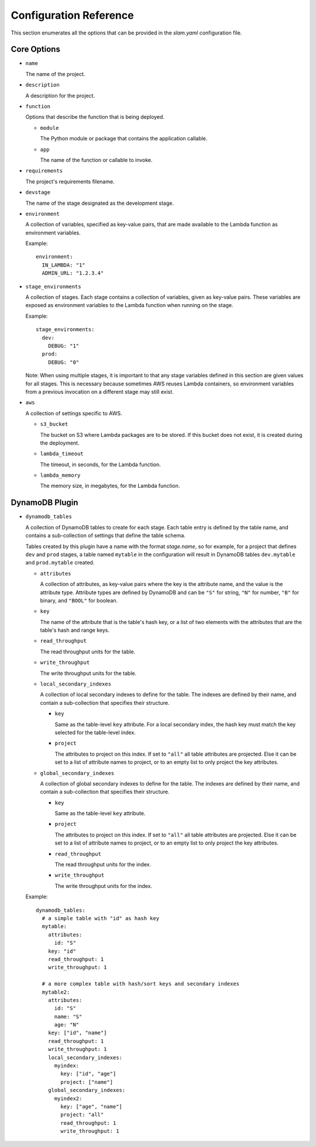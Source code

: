 =======================
Configuration Reference
=======================

This section enumerates all the options that can be provided in the *slam.yaml*
configuration file.

Core Options
============

- ``name``

  The name of the project.

- ``description``

  A description for the project.

- ``function``

  Options that describe the function that is being deployed.

  - ``module``

    The Python module or package that contains the application callable.

  - ``app``

    The name of the function or callable to invoke.

- ``requirements``

  The project's requirements filename.

- ``devstage``

  The name of the stage designated as the development stage.

- ``environment``

  A collection of variables, specified as key-value pairs, that are made
  available to the Lambda function as environment variables.

  Example::

    environment:
      IN_LAMBDA: "1"
      ADMIN_URL: "1.2.3.4"

- ``stage_environments``

  A collection of stages. Each stage contains a collection of variables, given
  as key-value pairs. These variables are exposed as environment variables to
  the Lambda function when running on the stage.

  Example::

    stage_environments:
      dev:
        DEBUG: "1"
      prod:
        DEBUG: "0"

  Note: When using multiple stages, it is important to that any stage variables
  defined in this section are given values for all stages. This is necessary
  because sometimes AWS reuses Lambda containers, so environment variables from
  a previous invocation on a different stage may still exist.

- ``aws``

  A collection of settings specific to AWS.

  - ``s3_bucket``

    The bucket on S3 where Lambda packages are to be stored. If this bucket does
    not exist, it is created during the deployment.

  - ``lambda_timeout``

    The timeout, in seconds, for the Lambda function.

  - ``lambda_memory``

    The memory size, in megabytes, for the Lambda function.

DynamoDB Plugin
===============

- ``dynamodb_tables``

  A collection of DynamoDB tables to create for each stage. Each table entry
  is defined by the table name, and contains a sub-collection of settings that
  define the table schema.

  Tables created by this plugin have a name with the format *stage.name*, so for
  example, for a project that defines ``dev`` and ``prod`` stages, a table named
  ``mytable`` in the configuration will result in DynamoDB tables
  ``dev.mytable`` and ``prod.mytable`` created.

  - ``attributes``

    A collection of attributes, as key-value pairs where the key is the
    attribute name, and the value is the attribute type. Attribute types are
    defined by DynamoDB and can be ``"S"`` for string, ``"N"`` for number,
    ``"B"`` for binary, and ``"BOOL"`` for boolean.

  - ``key``

    The name of the attribute that is the table's hash key, or a list of two
    elements with the attributes that are the table's hash and range keys.

  - ``read_throughput``

    The read throughput units for the table.

  - ``write_throughput``

    The write throughput units for the table.

  - ``local_secondary_indexes``

    A collection of local secondary indexes to define for the table. The
    indexes are defined by their name, and contain a sub-collection that
    specifies their structure.

    - ``key``

      Same as the table-level ``key`` attribute. For a local secondary index,
      the hash key must match the key selected for the table-level index.

    - ``project``

      The attributes to project on this index. If set to ``"all"`` all table
      attributes are projected. Else it can be set to a list of attribute
      names to project, or to an empty list to only project the key
      attributes.

  - ``global_secondary_indexes``

    A collection of global secondary indexes to define for the table. The
    indexes are defined by their name, and contain a sub-collection that
    specifies their structure.

    - ``key``

      Same as the table-level ``key`` attribute.

    - ``project``

      The attributes to project on this index. If set to ``"all"`` all table
      attributes are projected. Else it can be set to a list of attribute
      names to project, or to an empty list to only project the key
      attributes.

    - ``read_throughput``

      The read throughput units for the index.

    - ``write_throughput``

      The write throughput units for the index.

  Example::

    dynamodb_tables:
      # a simple table with "id" as hash key
      mytable:
        attributes:
          id: "S"
        key: "id"
        read_throughput: 1
        write_throughput: 1

      # a more complex table with hash/sort keys and secondary indexes
      mytable2:
        attributes:
          id: "S"
          name: "S"
          age: "N"
        key: ["id", "name"]
        read_throughput: 1
        write_throughput: 1
        local_secondary_indexes:
          myindex:
            key: ["id", "age"]
            project: ["name"]
        global_secondary_indexes:
          myindex2:
            key: ["age", "name"]
            project: "all"
            read_throughput: 1
            write_throughput: 1
